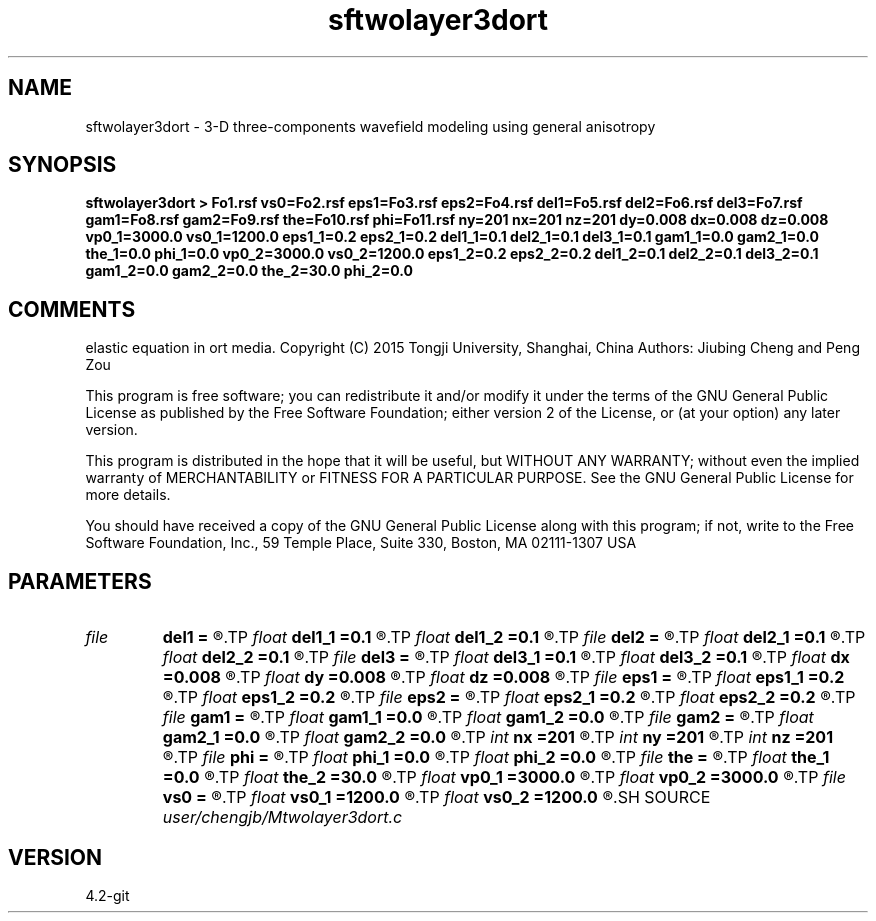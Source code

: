 .TH sftwolayer3dort 1  "APRIL 2023" Madagascar "Madagascar Manuals"
.SH NAME
sftwolayer3dort \- 3-D three-components wavefield modeling using general anisotropy
.SH SYNOPSIS
.B sftwolayer3dort > Fo1.rsf vs0=Fo2.rsf eps1=Fo3.rsf eps2=Fo4.rsf del1=Fo5.rsf del2=Fo6.rsf del3=Fo7.rsf gam1=Fo8.rsf gam2=Fo9.rsf the=Fo10.rsf phi=Fo11.rsf ny=201 nx=201 nz=201 dy=0.008 dx=0.008 dz=0.008 vp0_1=3000.0 vs0_1=1200.0 eps1_1=0.2 eps2_1=0.2 del1_1=0.1 del2_1=0.1 del3_1=0.1 gam1_1=0.0 gam2_1=0.0 the_1=0.0 phi_1=0.0 vp0_2=3000.0 vs0_2=1200.0 eps1_2=0.2 eps2_2=0.2 del1_2=0.1 del2_2=0.1 del3_2=0.1 gam1_2=0.0 gam2_2=0.0 the_2=30.0 phi_2=0.0
.SH COMMENTS
elastic equation in ort media.
Copyright (C) 2015 Tongji University, Shanghai, China 
Authors: Jiubing Cheng and Peng Zou

This program is free software; you can redistribute it and/or modify
it under the terms of the GNU General Public License as published by
the Free Software Foundation; either version 2 of the License, or
(at your option) any later version.

This program is distributed in the hope that it will be useful,
but WITHOUT ANY WARRANTY; without even the implied warranty of
MERCHANTABILITY or FITNESS FOR A PARTICULAR PURPOSE.  See the
GNU General Public License for more details.

You should have received a copy of the GNU General Public License
along with this program; if not, write to the Free Software
Foundation, Inc., 59 Temple Place, Suite 330, Boston, MA  02111-1307  USA

.SH PARAMETERS
.PD 0
.TP
.I file   
.B del1
.B =
.R  	auxiliary output file name
.TP
.I float  
.B del1_1
.B =0.1
.R  
.TP
.I float  
.B del1_2
.B =0.1
.R  
.TP
.I file   
.B del2
.B =
.R  	auxiliary output file name
.TP
.I float  
.B del2_1
.B =0.1
.R  
.TP
.I float  
.B del2_2
.B =0.1
.R  
.TP
.I file   
.B del3
.B =
.R  	auxiliary output file name
.TP
.I float  
.B del3_1
.B =0.1
.R  
.TP
.I float  
.B del3_2
.B =0.1
.R  
.TP
.I float  
.B dx
.B =0.008
.R  
.TP
.I float  
.B dy
.B =0.008
.R  
.TP
.I float  
.B dz
.B =0.008
.R  
.TP
.I file   
.B eps1
.B =
.R  	auxiliary output file name
.TP
.I float  
.B eps1_1
.B =0.2
.R  
.TP
.I float  
.B eps1_2
.B =0.2
.R  
.TP
.I file   
.B eps2
.B =
.R  	auxiliary output file name
.TP
.I float  
.B eps2_1
.B =0.2
.R  
.TP
.I float  
.B eps2_2
.B =0.2
.R  
.TP
.I file   
.B gam1
.B =
.R  	auxiliary output file name
.TP
.I float  
.B gam1_1
.B =0.0
.R  
.TP
.I float  
.B gam1_2
.B =0.0
.R  
.TP
.I file   
.B gam2
.B =
.R  	auxiliary output file name
.TP
.I float  
.B gam2_1
.B =0.0
.R  
.TP
.I float  
.B gam2_2
.B =0.0
.R  
.TP
.I int    
.B nx
.B =201
.R  
.TP
.I int    
.B ny
.B =201
.R  
.TP
.I int    
.B nz
.B =201
.R  
.TP
.I file   
.B phi
.B =
.R  	auxiliary output file name
.TP
.I float  
.B phi_1
.B =0.0
.R  
.TP
.I float  
.B phi_2
.B =0.0
.R  
.TP
.I file   
.B the
.B =
.R  	auxiliary output file name
.TP
.I float  
.B the_1
.B =0.0
.R  
.TP
.I float  
.B the_2
.B =30.0
.R  
.TP
.I float  
.B vp0_1
.B =3000.0
.R  
.TP
.I float  
.B vp0_2
.B =3000.0
.R  
.TP
.I file   
.B vs0
.B =
.R  	auxiliary output file name
.TP
.I float  
.B vs0_1
.B =1200.0
.R  
.TP
.I float  
.B vs0_2
.B =1200.0
.R  
.SH SOURCE
.I user/chengjb/Mtwolayer3dort.c
.SH VERSION
4.2-git

